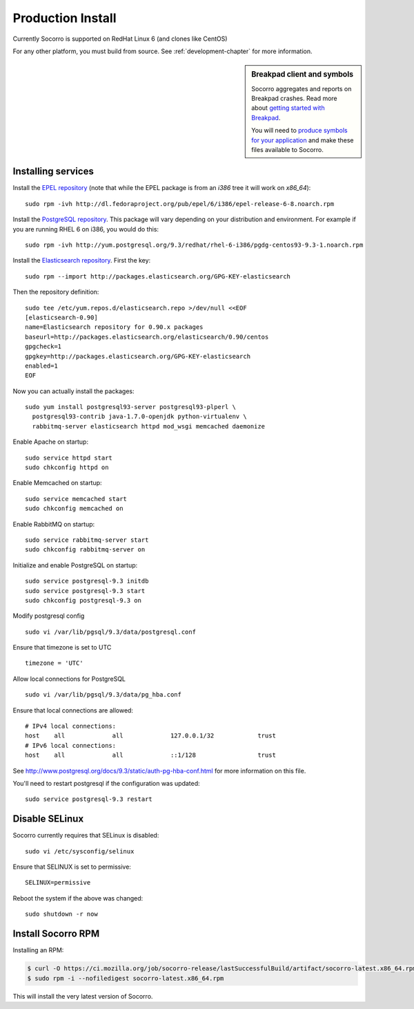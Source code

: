 .. index:: production-install

.. _production_install-chapter:

Production Install
==================

Currently Socorro is supported on RedHat Linux 6 (and clones like CentOS)

For any other platform, you must build from source. See
:ref:`development-chapter` for more information.


.. sidebar:: Breakpad client and symbols

   Socorro aggregates and reports on Breakpad crashes.
   Read more about `getting started with Breakpad <http://code.google.com/p/google-breakpad/wiki/GettingStartedWithBreakpad>`_.

   You will need to `produce symbols for your application <http://code.google.com/p/google-breakpad/wiki/LinuxStarterGuide#Producing_symbols_for_your_application>`_ and make these files available to Socorro.

Installing services
-------------------

Install the `EPEL repository <http://fedoraproject.org/wiki/EPEL>`_ (note that
while the EPEL package is from an `i386` tree it will work on `x86_64`):
::
  sudo rpm -ivh http://dl.fedoraproject.org/pub/epel/6/i386/epel-release-6-8.noarch.rpm

Install the `PostgreSQL repository <http://yum.pgrpms.org/repopackages.php>`_. 
This package will vary depending on your distribution and environment.
For example if you are running RHEL 6 on i386, you would do this:
::
  sudo rpm -ivh http://yum.postgresql.org/9.3/redhat/rhel-6-i386/pgdg-centos93-9.3-1.noarch.rpm

Install the `Elasticsearch repository <http://www.elasticsearch.org/guide/en/elasticsearch/reference/current/setup-repositories.html>`_.
First the key:
::
  sudo rpm --import http://packages.elasticsearch.org/GPG-KEY-elasticsearch

Then the repository definition:
::
  sudo tee /etc/yum.repos.d/elasticsearch.repo >/dev/null <<EOF
  [elasticsearch-0.90]
  name=Elasticsearch repository for 0.90.x packages
  baseurl=http://packages.elasticsearch.org/elasticsearch/0.90/centos
  gpgcheck=1
  gpgkey=http://packages.elasticsearch.org/GPG-KEY-elasticsearch
  enabled=1
  EOF

Now you can actually install the packages:
::
  sudo yum install postgresql93-server postgresql93-plperl \
    postgresql93-contrib java-1.7.0-openjdk python-virtualenv \
    rabbitmq-server elasticsearch httpd mod_wsgi memcached daemonize

Enable Apache on startup:
::
  sudo service httpd start
  sudo chkconfig httpd on

Enable Memcached on startup:
::
  sudo service memcached start
  sudo chkconfig memcached on

Enable RabbitMQ on startup:
::
  sudo service rabbitmq-server start
  sudo chkconfig rabbitmq-server on

Initialize and enable PostgreSQL on startup:
::
  sudo service postgresql-9.3 initdb
  sudo service postgresql-9.3 start
  sudo chkconfig postgresql-9.3 on

Modify postgresql config
::
  sudo vi /var/lib/pgsql/9.3/data/postgresql.conf

Ensure that timezone is set to UTC
::
  timezone = 'UTC'

Allow local connections for PostgreSQL
::
  sudo vi /var/lib/pgsql/9.3/data/pg_hba.conf

Ensure that local connections are allowed:
::

  # IPv4 local connections:
  host    all             all             127.0.0.1/32            trust
  # IPv6 local connections:
  host    all             all             ::1/128                 trust

See http://www.postgresql.org/docs/9.3/static/auth-pg-hba-conf.html
for more information on this file.

You'll need to restart postgresql if the configuration was updated:
::
  sudo service postgresql-9.3 restart

Disable SELinux
---------------

Socorro currently requires that SELinux is disabled:
::
  sudo vi /etc/sysconfig/selinux

Ensure that SELINUX is set to permissive:
::
  SELINUX=permissive

Reboot the system if the above was changed:
::
  sudo shutdown -r now


Install Socorro RPM
-------------------

Installing an RPM:

.. code-block:: bash

  $ curl -O https://ci.mozilla.org/job/socorro-release/lastSuccessfulBuild/artifact/socorro-latest.x86_64.rpm
  $ sudo rpm -i --nofiledigest socorro-latest.x86_64.rpm

This will install the very latest version of Socorro.
